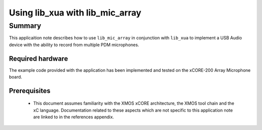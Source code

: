 
Using lib_xua with lib_mic_array
================================

Summary
-------

This applicaition note describes how to use ``lib_mic_array`` in conjunction with ``lib_xua``
to implement a USB Audio device with the ability to record from multiple PDM microphones.

Required hardware
.................

The example code provided with the application has been implemented
and tested on the xCORE-200 Array Microphone board.

Prerequisites
.............

 * This document assumes familiarity with the XMOS xCORE architecture,
   the XMOS tool chain and the xC language. Documentation related to these
   aspects which are not specific to this application note are linked to in
   the references appendix.

